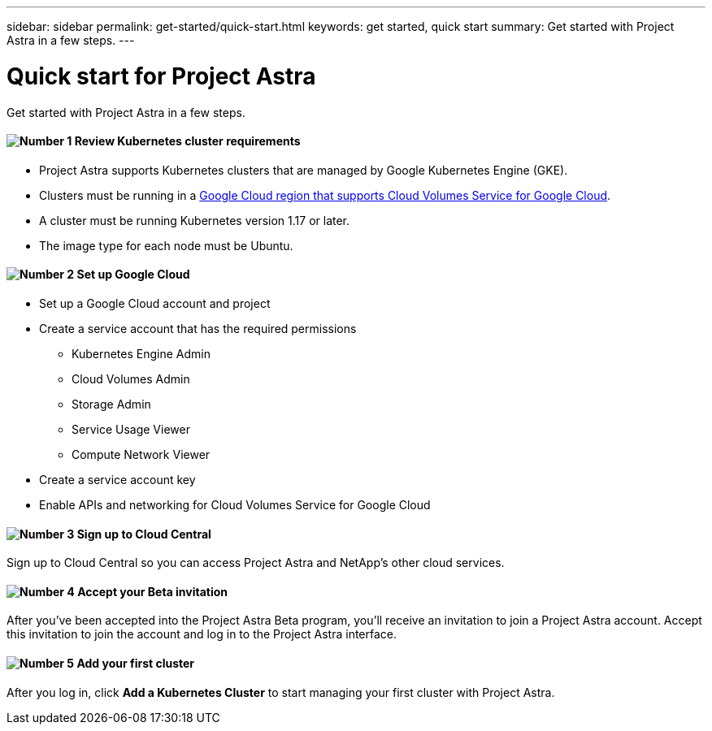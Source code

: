 ---
sidebar: sidebar
permalink: get-started/quick-start.html
keywords: get started, quick start
summary: Get started with Project Astra in a few steps.
---

= Quick start for Project Astra
:hardbreaks:
:icons: font
:imagesdir: ../media/get-started/

Get started with Project Astra in a few steps.

==== image:number1.png[Number 1] Review Kubernetes cluster requirements

[role="quick-margin-list"]
* Project Astra supports Kubernetes clusters that are managed by Google Kubernetes Engine (GKE).
* Clusters must be running in a https://cloud.netapp.com/cloud-volumes-global-regions#cvsGc[Google Cloud region that supports Cloud Volumes Service for Google Cloud^].
* A cluster must be running Kubernetes version 1.17 or later.
* The image type for each node must be Ubuntu.

==== image:number2.png[Number 2] Set up Google Cloud

[role="quick-margin-list"]
* Set up a Google Cloud account and project
* Create a service account that has the required permissions
** Kubernetes Engine Admin
** Cloud Volumes Admin
** Storage Admin
** Service Usage Viewer
** Compute Network Viewer
* Create a service account key
* Enable APIs and networking for Cloud Volumes Service for Google Cloud

==== image:number3.png[Number 3] Sign up to Cloud Central

[role="quick-margin-para"]
Sign up to Cloud Central so you can access Project Astra and NetApp’s other cloud services.

==== image:number4.png[Number 4] Accept your Beta invitation

[role="quick-margin-para"]
After you've been accepted into the Project Astra Beta program, you'll receive an invitation to join a Project Astra account. Accept this invitation to join the account and log in to the Project Astra interface.

==== image:number5.png[Number 5] Add your first cluster

[role="quick-margin-para"]
After you log in, click *Add a Kubernetes Cluster* to start managing your first cluster with Project Astra.
